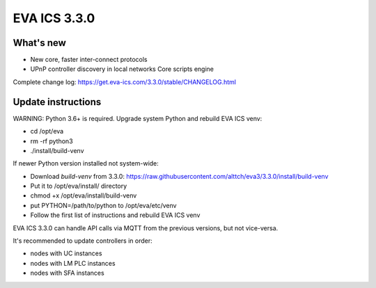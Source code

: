 EVA ICS 3.3.0
*************

What's new
==========

- New core, faster inter-connect protocols
- UPnP controller discovery in local networks
  Core scripts engine

Complete change log: https://get.eva-ics.com/3.3.0/stable/CHANGELOG.html

Update instructions
===================

WARNING: Python 3.6+ is required. Upgrade system Python and rebuild EVA ICS
venv:

* cd /opt/eva
* rm -rf python3
* ./install/build-venv

If newer Python version installed not system-wide:

* Download *build-venv* from 3.3.0:
  https://raw.githubusercontent.com/alttch/eva3/3.3.0/install/build-venv
* Put it to /opt/eva/install/ directory
* chmod +x /opt/eva/install/build-venv
* put PYTHON=/path/to/python to /opt/eva/etc/venv
* Follow the first list of instructions and rebuild EVA ICS venv

EVA ICS 3.3.0 can handle API calls via MQTT from the previous versions, but not
vice-versa.

It's recommended to update controllers in order:

* nodes with UC instances
* nodes with LM PLC instances
* nodes with SFA instances

